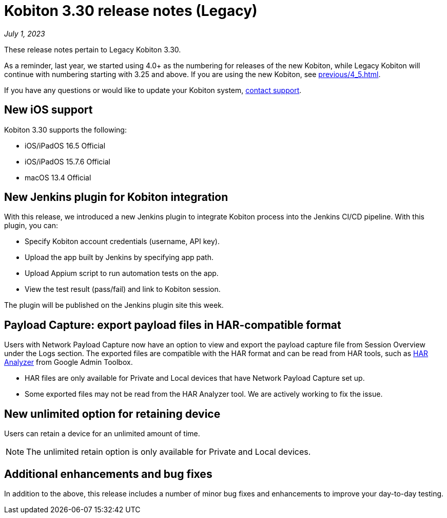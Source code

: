 = Kobiton 3.30 release notes (Legacy)
:navtitle: Kobiton 3.30 release notes

_July 1, 2023_

These release notes pertain to Legacy Kobiton 3.30.

As a reminder, last year, we started using 4.0+ as the numbering for releases of the new Kobiton, while Legacy Kobiton will continue with numbering starting with 3.25 and above. If you are using the new Kobiton, see xref:previous/4_5.adoc[].

If you have any questions or would like to update your Kobiton system, mailto:support@kobiton.com[contact support].

== New iOS support

Kobiton 3.30 supports the following:

* iOS/iPadOS 16.5 Official
* iOS/iPadOS 15.7.6 Official
* macOS 13.4 Official

== New Jenkins plugin for Kobiton integration

With this release, we introduced a new Jenkins plugin to integrate Kobiton process into the Jenkins CI/CD pipeline. With this plugin, you can:

* Specify Kobiton account credentials (username, API key).
* Upload the app built by Jenkins by specifying app path.
* Upload Appium script to run automation tests on the app.
* View the test result (pass/fail) and link to Kobiton session.

The plugin will be published on the Jenkins plugin site this week.

== Payload Capture: export payload files in HAR-compatible format

Users with Network Payload Capture now have an option to view and export the payload capture file from Session Overview under the Logs section. The exported files are compatible with the HAR format and can be read from HAR tools, such as link:https://toolbox.googleapps.com/apps/har_analyzer/[HAR Analyzer] from Google Admin Toolbox.

[NOTE]
* HAR files are only available for Private and Local devices that have Network Payload Capture set up.
* Some exported files may not be read from the HAR Analyzer tool. We are actively working to fix the issue.

== New unlimited option for retaining device

Users can retain a device for an unlimited amount of time.

[NOTE]
The unlimited retain option is only available for Private and Local devices.

== Additional enhancements and bug fixes

In addition to the above, this release includes a number of minor bug fixes and enhancements to improve your day-to-day testing.
